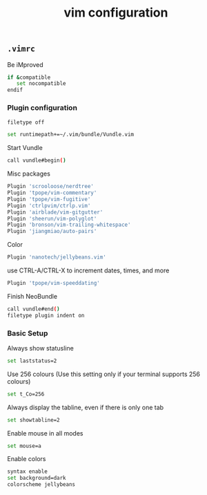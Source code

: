 #+title: vim configuration

** =.vimrc=
:properties:
:tangle: vim/vimrc
:padline: no
:mkdirp: yes
:end:

Be iMproved
#+begin_src sh
if &compatible
   set nocompatible
endif
#+end_src

*** Plugin configuration

#+begin_src sh
filetype off
#+end_src

#+begin_src sh
set runtimepath+=~/.vim/bundle/Vundle.vim
#+end_src

Start Vundle
#+begin_src sh
call vundle#begin()
#+end_src

Misc packages
#+begin_src sh
Plugin 'scrooloose/nerdtree'
Plugin 'tpope/vim-commentary'
Plugin 'tpope/vim-fugitive'
Plugin 'ctrlpvim/ctrlp.vim'
Plugin 'airblade/vim-gitgutter'
Plugin 'sheerun/vim-polyglot'
Plugin 'bronson/vim-trailing-whitespace'
Plugin 'jiangmiao/auto-pairs'
#+end_src

Color
#+begin_src sh
Plugin 'nanotech/jellybeans.vim'
#+end_src

use CTRL-A/CTRL-X to increment dates, times, and more
#+begin_src sh
Plugin 'tpope/vim-speeddating'
#+end_src

Finish NeoBundle
#+begin_src sh
call vundle#end()
filetype plugin indent on
#+end_src

*** Basic Setup

Always show statusline
#+begin_src sh
set laststatus=2
#+end_src

Use 256 colours (Use this setting only if your terminal supports 256 colours)
#+begin_src sh
set t_Co=256
#+end_src

Always display the tabline, even if there is only one tab
#+begin_src sh
set showtabline=2
#+end_src

Enable mouse in all modes
#+begin_src sh
set mouse=a
#+end_src

Enable colors
#+begin_src sh
syntax enable
set background=dark
colorscheme jellybeans
#+end_src

